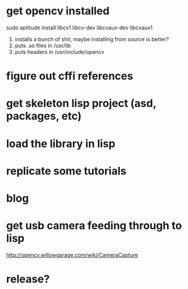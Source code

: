 * get opencv installed
sudo aptitude install libcv1 libcv-dev libcvaux-dev libcvaux1
 1. installs a bunch of shit, maybe installing from source is better?
 2. puts .so files in /usr/lib
 3. puts headers in /usr/include/opencv

* figure out cffi references
* get skeleton lisp project (asd, packages, etc)
* load the library in lisp
* replicate some tutorials
* blog
* get usb camera feeding through to lisp
http://opencv.willowgarage.com/wiki/CameraCapture
* release?
